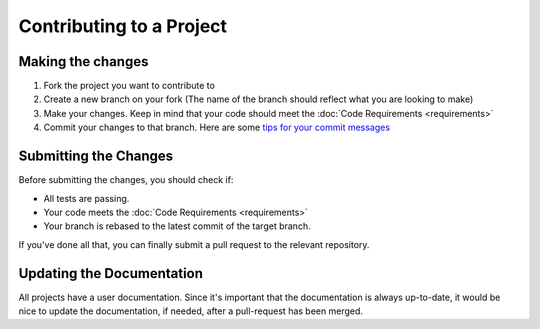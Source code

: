 =========================
Contributing to a Project
========================= 

Making the changes
==================

1. Fork the project you want to contribute to
2. Create a new branch on your fork (The name of the branch should reflect what you are looking to make)
3. Make your changes. Keep in mind that your code should meet the :doc:`Code Requirements <requirements>`
4. Commit your changes to that branch. Here are some `tips for your commit messages <http://who-t.blogspot.de/2009/12/on-commit-messages.html>`_

Submitting the Changes
======================

Before submitting the changes, you should check if:

* All tests are passing.
* Your code meets the :doc:`Code Requirements <requirements>`
* Your branch is rebased to the latest commit of the target branch.

If you've done all that, you can finally submit a pull request to the relevant repository.

Updating the Documentation
==========================

All projects have a user documentation.
Since it's important that the documentation is always up-to-date, it would be nice to update the documentation, if needed, after a pull-request has been merged.